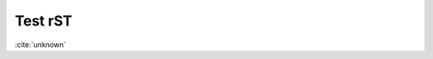 Test rST
--------

:cite:`unknown`



.. bibliography:: references3.bib
    :labelprefix: rst2
    :keyprefix: rst2-
